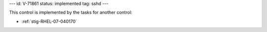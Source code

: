 ---
id: V-71861
status: implemented
tag: sshd
---

This control is implemented by the tasks for another control:

* :ref:`stig-RHEL-07-040170`
